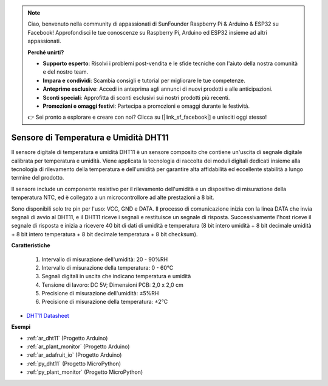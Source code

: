 .. note::

    Ciao, benvenuto nella community di appassionati di SunFounder Raspberry Pi & Arduino & ESP32 su Facebook! Approfondisci le tue conoscenze su Raspberry Pi, Arduino ed ESP32 insieme ad altri appassionati.

    **Perché unirti?**

    - **Supporto esperto**: Risolvi i problemi post-vendita e le sfide tecniche con l'aiuto della nostra comunità e del nostro team.
    - **Impara e condividi**: Scambia consigli e tutorial per migliorare le tue competenze.
    - **Anteprime esclusive**: Accedi in anteprima agli annunci di nuovi prodotti e alle anticipazioni.
    - **Sconti speciali**: Approfitta di sconti esclusivi sui nostri prodotti più recenti.
    - **Promozioni e omaggi festivi**: Partecipa a promozioni e omaggi durante le festività.

    👉 Sei pronto a esplorare e creare con noi? Clicca su [|link_sf_facebook|] e unisciti oggi stesso!

.. _cpn_dht11:

Sensore di Temperatura e Umidità DHT11
============================================

Il sensore digitale di temperatura e umidità DHT11 è un sensore composito che contiene un'uscita di segnale digitale calibrata per temperatura e umidità. 
Viene applicata la tecnologia di raccolta dei moduli digitali dedicati insieme alla tecnologia di rilevamento della temperatura e dell'umidità per garantire alta affidabilità ed eccellente stabilità a lungo termine del prodotto.

Il sensore include un componente resistivo per il rilevamento dell'umidità e un dispositivo di misurazione della temperatura NTC, ed è collegato a un microcontrollore ad alte prestazioni a 8 bit.

Sono disponibili solo tre pin per l'uso: VCC, GND e DATA.
Il processo di comunicazione inizia con la linea DATA che invia segnali di avvio al DHT11, e il DHT11 riceve i segnali e restituisce un segnale di risposta. 
Successivamente l'host riceve il segnale di risposta e inizia a ricevere 40 bit di dati di umidità e temperatura (8 bit intero umidità + 8 bit decimale umidità + 8 bit intero temperatura + 8 bit decimale temperatura + 8 bit checksum).

.. image:: img/dht11.png

**Caratteristiche**

    #. Intervallo di misurazione dell'umidità: 20 - 90%RH
    #. Intervallo di misurazione della temperatura: 0 - 60℃
    #. Segnali digitali in uscita che indicano temperatura e umidità
    #. Tensione di lavoro: DC 5V; Dimensioni PCB: 2,0 x 2,0 cm
    #. Precisione di misurazione dell'umidità: ±5%RH
    #. Precisione di misurazione della temperatura: ±2℃

* `DHT11 Datasheet <http://wiki.sunfounder.cc/images/c/c7/DHT11_datasheet.pdf>`_

**Esempi**

* :ref:`ar_dht11` (Progetto Arduino)
* :ref:`ar_plant_monitor` (Progetto Arduino)
* :ref:`ar_adafruit_io` (Progetto Arduino)
* :ref:`py_dht11` (Progetto MicroPython)
* :ref:`py_plant_monitor` (Progetto MicroPython)

